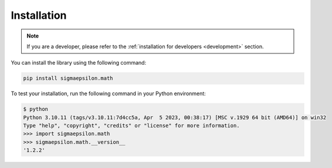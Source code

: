 ============
Installation
============

.. note::

   If you are a developer, please refer to the :ref:`installation for developers <development>` section.

You can install the library using the following command:

.. code-block:: shell

   pip install sigmaepsilon.math

To test your installation, run the following command in your Python environment:

.. code-block::

   $ python
   Python 3.10.11 (tags/v3.10.11:7d4cc5a, Apr  5 2023, 00:38:17) [MSC v.1929 64 bit (AMD64)] on win32
   Type "help", "copyright", "credits" or "license" for more information.
   >>> import sigmaepsilon.math
   >>> sigmaepsilon.math.__version__
   '1.2.2'

